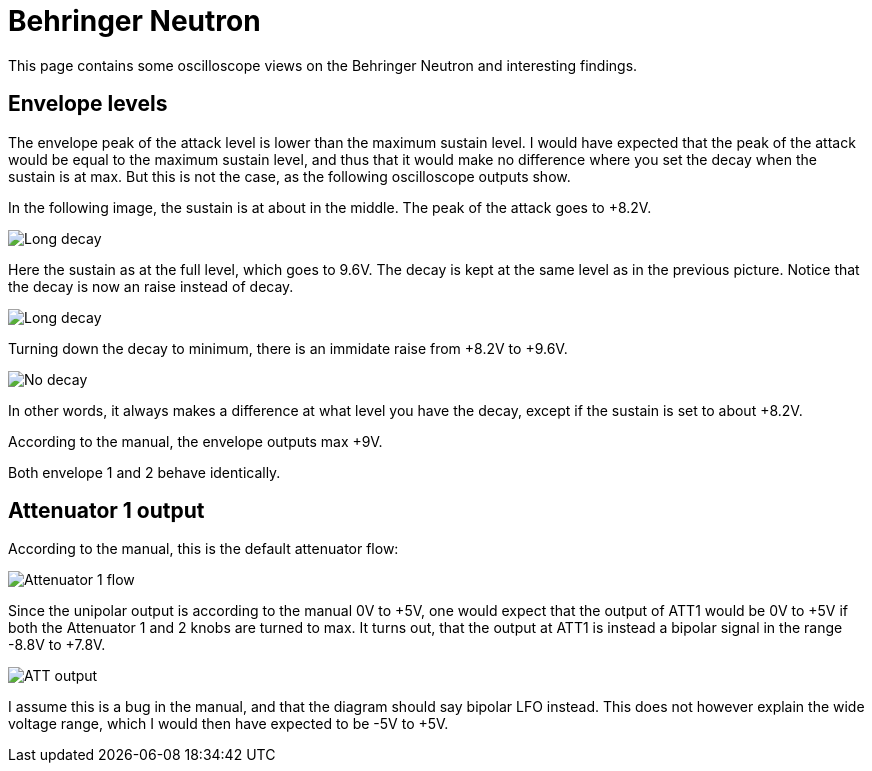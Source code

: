 = Behringer Neutron =

This page contains some oscilloscope views on the Behringer Neutron and interesting findings.

== Envelope levels ==

The envelope peak of the attack level is lower than the maximum sustain level. I would have expected that the peak of the attack would be equal to the maximum sustain level, and thus that it would make no difference where you set the decay when the sustain is at max. But this is not the case, as the following oscilloscope outputs show.

In the following image, the sustain is at about in the middle. The peak of the attack goes to +8.2V. 

image::long-decay-half-sustain.png[Long decay, half sustain]

Here the sustain as at the full level, which goes to 9.6V. The decay is kept at the same level as in the previous picture. Notice that the decay is now an raise instead of decay.

image::long-decay-full-sustain.png[Long decay, full sustain]

Turning down the decay to minimum, there is an immidate raise from +8.2V to +9.6V.

image::no-decay-full-sustain.png[No decay, full sustain]

In other words, it always makes a difference at what level you have the decay, except if the sustain is set to about +8.2V.

According to the manual, the envelope outputs max +9V.

Both envelope 1 and 2 behave identically.

== Attenuator 1 output ==

According to the manual, this is the default attenuator flow:

image::attenuator1-flow.png[Attenuator 1 flow]

Since the unipolar output is according to the manual 0V to +5V, one would expect that the output of ATT1 would be 0V to +5V if both the Attenuator 1 and 2 knobs are turned to max. It turns out, that the output at ATT1 is instead a bipolar signal in the range -8.8V to +7.8V.

image::att1.png[ATT output]

I assume this is a bug in the manual, and that the diagram should say bipolar LFO instead. This does not however explain the wide voltage range, which I would then have expected to be -5V to +5V.